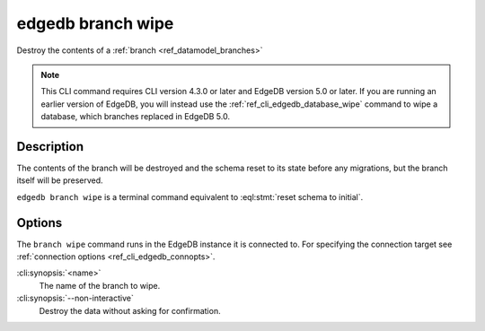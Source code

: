 .. _ref_cli_edgedb_branch_wipe:


==================
edgedb branch wipe
==================

Destroy the contents of a :ref:`branch <ref_datamodel_branches>`

.. cli:synopsis::

    edgedb branch wipe [<options>] <name>

.. note::

    This CLI command requires CLI version 4.3.0 or later and EdgeDB version 5.0
    or later. If you are running an earlier version of EdgeDB, you will instead
    use the :ref:`ref_cli_edgedb_database_wipe` command to wipe a database,
    which branches replaced in EdgeDB 5.0.


Description
===========

The contents of the branch will be destroyed and the schema reset to its
state before any migrations, but the branch itself will be preserved.

``edgedb branch wipe`` is a terminal command equivalent to
:eql:stmt:`reset schema to initial`.


Options
=======

The ``branch wipe`` command runs in the EdgeDB instance it is
connected to. For specifying the connection target see
:ref:`connection options <ref_cli_edgedb_connopts>`.

:cli:synopsis:`<name>`
    The name of the branch to wipe.

:cli:synopsis:`--non-interactive`
    Destroy the data without asking for confirmation.
